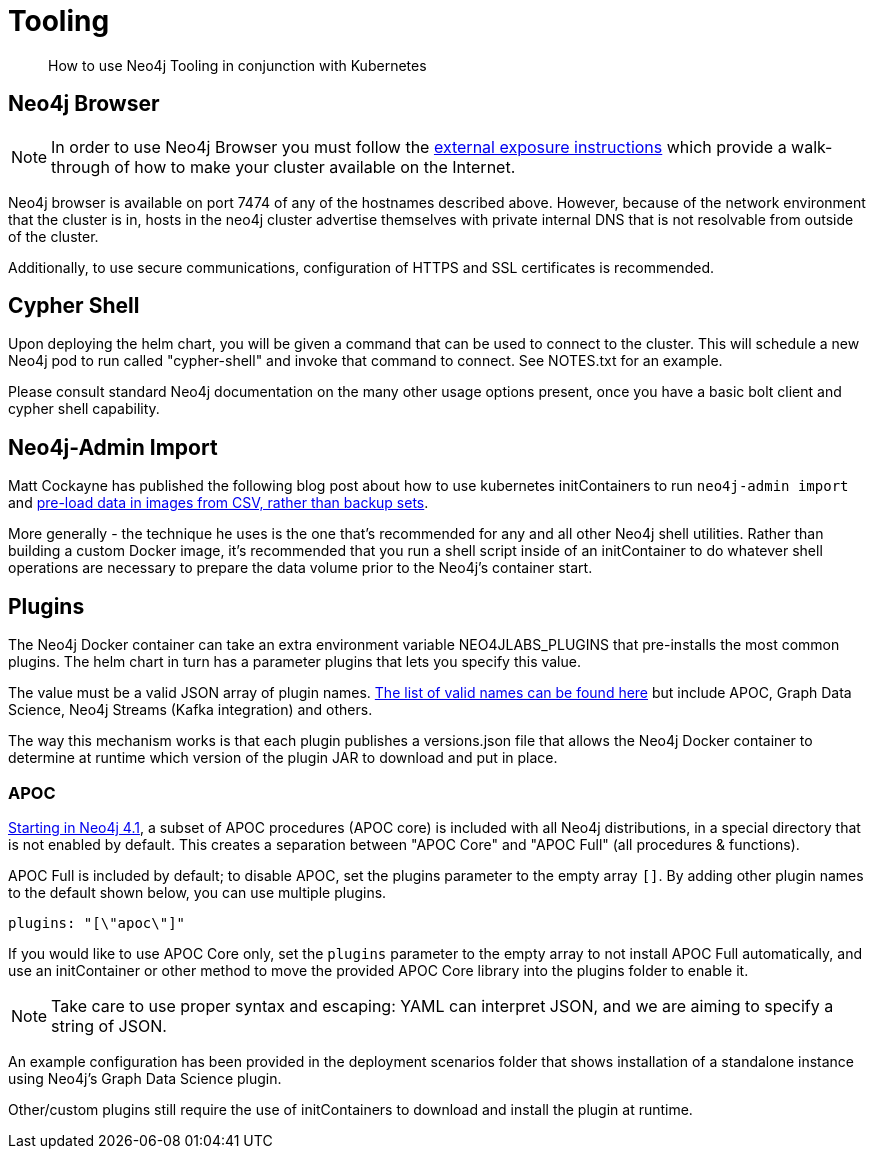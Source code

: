 = Tooling

[abstract]
How to use Neo4j Tooling in conjunction with Kubernetes


## Neo4j Browser

[NOTE]
In order to use Neo4j Browser you must follow the xref::externalexposure.adoc[external exposure instructions] which provide a walk-through of how to make your cluster available on the Internet.

Neo4j browser is available on port 7474 of any of the hostnames described above. However, because of the network environment that the cluster is in, hosts in the neo4j cluster advertise themselves with private internal DNS that is not resolvable from outside of the cluster.

Additionally, to use secure communications, configuration of HTTPS and SSL certificates is recommended.

## Cypher Shell

Upon deploying the helm chart, you will be given a command that can be used to connect to the cluster. This will schedule a new Neo4j pod to run called "cypher-shell" and invoke that command to connect. See NOTES.txt for an example.

Please consult standard Neo4j documentation on the many other usage options present, once you have a basic bolt client and cypher shell capability.

## Neo4j-Admin Import

Matt Cockayne has published the following blog post about how to use kubernetes initContainers to run `neo4j-admin import` and https://phpboyscout.uk/pre-populating-neo4j-using-kubernetes-init-containers-and-neo4j-admin-import/[pre-load data in images from CSV, rather than backup sets].

More generally - the technique he uses is the one that's recommended for any and all other Neo4j shell utilities. Rather than building a custom Docker image, it's recommended that you run a shell script inside of an initContainer to do whatever shell operations are necessary to prepare the data volume prior to the Neo4j's container start.

## Plugins

The Neo4j Docker container can take an extra environment variable NEO4JLABS_PLUGINS that pre-installs the most common plugins. The helm chart in turn has a parameter plugins that lets you specify this value.

The value must be a valid JSON array of plugin names. https://github.com/neo4j/docker-neo4j/blob/master/neo4jlabs-plugins.json[The list of valid names can be found here] but include APOC, Graph Data Science, Neo4j Streams (Kafka integration) and others.

The way this mechanism works is that each plugin publishes a versions.json file that allows the Neo4j Docker container to determine at runtime which version of the plugin JAR to download and put in place.

### APOC

link:https://neo4j.com/labs/apoc/4.1/installation/[Starting in Neo4j 4.1], a subset of APOC procedures (APOC core) is included with all Neo4j distributions, in a special directory that is not enabled by default.  This creates a separation between "APOC Core" and "APOC Full" (all procedures & functions).

APOC Full is included by default; to disable APOC, set the plugins parameter to the empty array `[]`. By adding other plugin names to the default shown below, you can use multiple plugins.

```yaml
plugins: "[\"apoc\"]"
```

If you would like to use APOC Core only, set the `plugins` parameter to the empty array to not install APOC Full automatically, and use an initContainer or other method to move the provided APOC Core library into the plugins folder to enable it.

[NOTE]
Take care to use proper syntax and escaping: YAML can interpret JSON, and we are aiming to specify a string of JSON.

An example configuration has been provided in the deployment scenarios folder that shows installation of a standalone instance using Neo4j's Graph Data Science plugin.

Other/custom plugins still require the use of initContainers to download and install the plugin at runtime.